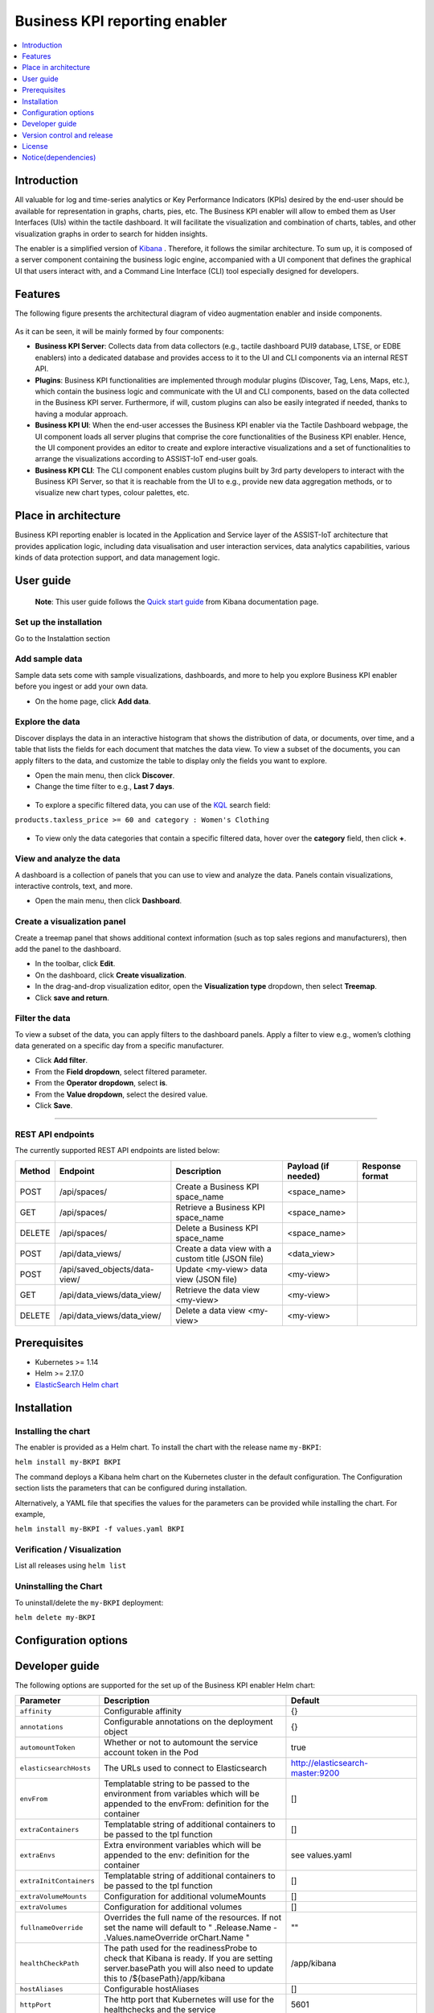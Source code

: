 .. _Business KPI reporting enabler:

##############################
Business KPI reporting enabler
##############################

.. contents::
  :local:
  :depth: 1

***************
Introduction
***************
All valuable for log and time-series analytics or Key Performance Indicators (KPIs) desired by the end-user should be available for representation in graphs, charts, pies, etc. The Business KPI enabler will allow to embed them as User Interfaces (UIs) within the tactile dashboard. It will facilitate the visualization and combination of charts, tables, and other visualization graphs in order to search for hidden insights. 

The enabler is a simplified version of `Kibana <https://www.elastic.co/kibana/>`__ . Therefore, it follows the similar architecture. To sum up, it is composed of a server component containing the business logic engine, accompanied with a UI component that defines the graphical UI that users interact with, and a Command Line Interface (CLI) tool especially designed for developers.

***************
Features
***************
The following figure presents the architectural diagram of video augmentation enabler and inside components.

.. figure:: ./BusinessKPI.png
   :alt: Business KPI reporting enabler
 
As it can be seen, it will be mainly formed by four components:

- **Business KPI Server**: Collects data from data collectors (e.g., tactile dashboard PUI9 database, LTSE, or EDBE enablers) into a dedicated database and provides access to it to the UI and CLI components via an internal REST API. 
- **Plugins**: Business KPI functionalities are implemented through modular plugins (Discover, Tag, Lens, Maps, etc.), which contain the business logic and communicate with the UI and CLI components, based on the data collected in the Business KPI server. Furthermore, if will, custom plugins can also be easily integrated if needed, thanks to having a modular approach.
- **Business KPI UI**: When the end-user accesses the Business KPI enabler via the Tactile Dashboard webpage, the UI component loads all server plugins that comprise the core functionalities of the Business KPI enabler. Hence, the UI component provides an editor to create and explore interactive visualizations and a set of functionalities to arrange the visualizations according to ASSIST-IoT end-user goals.
- **Business KPI CLI**: The CLI component enables custom plugins built by 3rd party developers to interact with the Business KPI Server, so that it is reachable from the UI to e.g., provide new data aggregation methods, or to visualize new chart types, colour palettes, etc.

*********************
Place in architecture
*********************

Business KPI reporting enabler is located in the Application and Service layer of the ASSIST-IoT architecture that provides application logic, including data visualisation and user interaction services, data analytics capabilities, various kinds of data protection support, and data management logic. 

***************
User guide
***************


    **Note**: This user guide follows the `Quick start guide <https://www.elastic.co/guide/en/kibana/current/get-started.html>`__  from Kibana documentation page.

Set up the installation
*******************
Go to the Instalattion section

Add sample data
*******************
Sample data sets come with sample visualizations, dashboards, and more to help you explore Business KPI enabler before you ingest or add your own data.

- On the home page, click **Add data**.

.. figure:: ./BKPI_add_data.png
   :alt: Add data


Explore the data
*******************
Discover displays the data in an interactive histogram that shows the distribution of data, or documents, over time, and a table that lists the fields for each document that matches the data view. To view a subset of the documents, you can apply filters to the data, and customize the table to display only the fields you want to explore.

- Open the main menu, then click **Discover**.
- Change the time filter to e.g., **Last 7 days**.

.. figure:: ./BKPI_discover_data_1.png
   :alt: Explore data 1

- To explore a specific filtered data, you can use of the `KQL <https://www.elastic.co/guide/en/kibana/current/kuery-query.html>`__ search field:

``products.taxless_price >= 60 and category : Women's Clothing``

.. figure:: ./BKPI_discover_data_2.png
   :alt: Explore data 2
   
- To view only the data categories that contain a specific filtered data, hover over the **category** field, then click **+**.

.. figure:: ./BKPI_discover_data_3.png
   :alt: Explore data 3
   
View and analyze the data
*******************

A dashboard is a collection of panels that you can use to view and analyze the data. Panels contain visualizations, interactive controls, text, and more.

- Open the main menu, then click **Dashboard**.

.. figure:: ./BKPI_view_data.png
   :alt: View data
   
Create a visualization panel
*******************
Create a treemap panel that shows additional context information (such as top sales regions and manufacturers), then add the panel to the dashboard.

- In the toolbar, click **Edit**.
- On the dashboard, click **Create visualization**.
- In the drag-and-drop visualization editor, open the **Visualization type** dropdown, then select **Treemap**.
- Click **save and return**.

.. figure:: ./BKPI_panel.png
   :alt: Business KPI panel

Filter the data
*******************
To view a subset of the data, you can apply filters to the dashboard panels. Apply a filter to view e.g., women’s clothing data generated on a specific day from a specific manufacturer.

- Click **Add filter**.
- From the **Field dropdown**, select filtered parameter.
- From the **Operator dropdown**, select **is**.
- From the **Value dropdown**, select the desired value.
- Click **Save**.

.. figure:: ./BKPI_interact.png
   :alt: Filter data

=======

REST API endpoints
*******************
The currently supported REST API endpoints are listed below:

+---------+--------------------------------+------------------------------------------------------+----------------------+------------------+
| Method  | Endpoint                       | Description                                          | Payload (if needed)  | Response format  |
+=========+================================+======================================================+======================+==================+
| POST    | /api/spaces/                   | Create a Business KPI space_name                     | <space_name>         |                  |
+---------+--------------------------------+------------------------------------------------------+----------------------+------------------+
| GET     | /api/spaces/                   | Retrieve a Business KPI space_name                   | <space_name>         |                  |
+---------+--------------------------------+------------------------------------------------------+----------------------+------------------+
| DELETE  | /api/spaces/                   | Delete a Business KPI space_name                     | <space_name>         |                  |
+---------+--------------------------------+------------------------------------------------------+----------------------+------------------+
| POST    | /api/data_views/               | Create a data view with a custom title (JSON file)   | <data_view>          |                  |
+---------+--------------------------------+------------------------------------------------------+----------------------+------------------+
| POST    | /api/saved_objects/data-view/  | Update <my-view> data view (JSON file)               | <my-view>            |                  |
+---------+--------------------------------+------------------------------------------------------+----------------------+------------------+
| GET     | /api/data_views/data_view/     | Retrieve the data view <my-view>                     | <my-view>            |                  |
+---------+--------------------------------+------------------------------------------------------+----------------------+------------------+
| DELETE  | /api/data_views/data_view/     | Delete a data view <my-view>                         | <my-view>            |                  |
+---------+--------------------------------+------------------------------------------------------+----------------------+------------------+


***************
Prerequisites
***************

- Kubernetes >= 1.14
- Helm >= 2.17.0
- `ElasticSearch Helm chart <https://artifacthub.io/packages/helm/elastic/elasticsearch>`__ 

***************
Installation
***************

Installing the chart
*******************
The enabler is provided as a Helm chart. To install the chart with the release name ``my-BKPI``:

``helm install my-BKPI BKPI``

The command deploys a Kibana helm chart on the Kubernetes cluster in the default configuration. The Configuration section lists the parameters that can be configured during installation.

Alternatively, a YAML file that specifies the values for the parameters can be provided while installing the chart. For example,

``helm install my-BKPI -f values.yaml BKPI``



Verification / Visualization
*******************
List all releases using ``helm list``

Uninstalling the Chart
*******************
To uninstall/delete the ``my-BKPI`` deployment:

``helm delete my-BKPI``

*********************
Configuration options
*********************

***************
Developer guide
***************

The following options are supported for the set up of the Business KPI enabler Helm chart:

+-------------------------+---------------------------------------------------------------------------------------------------------------------------------------------------------------------------------------+------------------------------------+
| Parameter               | Description                                                                                                                                                                           | Default                            |
+=========================+=======================================================================================================================================================================================+====================================+
| ``affinity``            | Configurable affinity                                                                                                                                                                 | {}                                 |
+-------------------------+---------------------------------------------------------------------------------------------------------------------------------------------------------------------------------------+------------------------------------+
| ``annotations``         | Configurable annotations on the deployment object                                                                                                                                     | {}                                 |
+-------------------------+---------------------------------------------------------------------------------------------------------------------------------------------------------------------------------------+------------------------------------+
| ``automountToken``      | Whether or not to automount the service account token in the Pod                                                                                                                      | true                               |
+-------------------------+---------------------------------------------------------------------------------------------------------------------------------------------------------------------------------------+------------------------------------+
| ``elasticsearchHosts``  | The URLs used to connect to Elasticsearch                                                                                                                                             | http://elasticsearch-master:9200   |
+-------------------------+---------------------------------------------------------------------------------------------------------------------------------------------------------------------------------------+------------------------------------+
| ``envFrom``             | Templatable string to be passed to the environment from variables which will be appended to the envFrom: definition for the container                                                 | []                                 |
+-------------------------+---------------------------------------------------------------------------------------------------------------------------------------------------------------------------------------+------------------------------------+
| ``extraContainers``     | Templatable string of additional containers to be passed to the tpl function                                                                                                          | []                                 |
+-------------------------+---------------------------------------------------------------------------------------------------------------------------------------------------------------------------------------+------------------------------------+
| ``extraEnvs``           | Extra environment variables which will be appended to the env: definition for the container                                                                                           | see values.yaml                    |
+-------------------------+---------------------------------------------------------------------------------------------------------------------------------------------------------------------------------------+------------------------------------+
| ``extraInitContainers`` | Templatable string of additional containers to be passed to the tpl function                                                                                                          | []                                 |
+-------------------------+---------------------------------------------------------------------------------------------------------------------------------------------------------------------------------------+------------------------------------+
| ``extraVolumeMounts``   | Configuration for additional volumeMounts                                                                                                                                             | []                                 |
+-------------------------+---------------------------------------------------------------------------------------------------------------------------------------------------------------------------------------+------------------------------------+
| ``extraVolumes``        | Configuration for additional volumes                                                                                                                                                  | []                                 |
+-------------------------+---------------------------------------------------------------------------------------------------------------------------------------------------------------------------------------+------------------------------------+
| ``fullnameOverride``    | Overrides the full name of the resources. If not set the name will default to " .Release.Name - .Values.nameOverride orChart.Name "                                                   | ""                                 |
+-------------------------+---------------------------------------------------------------------------------------------------------------------------------------------------------------------------------------+------------------------------------+
| ``healthCheckPath``     | The path used for the readinessProbe to check that Kibana is ready. If you are setting server.basePath you will also need to update this to /${basePath}/app/kibana                   | /app/kibana                        |
+-------------------------+---------------------------------------------------------------------------------------------------------------------------------------------------------------------------------------+------------------------------------+
| ``hostAliases``         | Configurable hostAliases                                                                                                                                                              | []                                 |
+-------------------------+---------------------------------------------------------------------------------------------------------------------------------------------------------------------------------------+------------------------------------+
| ``httpPort``            | The http port that Kubernetes will use for the healthchecks and the service                                                                                                           | 5601                               |
+-------------------------+---------------------------------------------------------------------------------------------------------------------------------------------------------------------------------------+------------------------------------+
| ``imagePullPolicy``     | The Kubernetes imagePullPolicy value                                                                                                                                                  | IfNotPresent                       |
+-------------------------+---------------------------------------------------------------------------------------------------------------------------------------------------------------------------------------+------------------------------------+
| ``imagePullSecrets``    | Configuration for imagePullSecrets so that you can use a private registry for your image                                                                                              | []                                 |
+-------------------------+---------------------------------------------------------------------------------------------------------------------------------------------------------------------------------------+------------------------------------+
| ``imageTag``            | The Kibana Docker image tag                                                                                                                                                           | 7.17.3                             |
+-------------------------+---------------------------------------------------------------------------------------------------------------------------------------------------------------------------------------+------------------------------------+
| ``image``               | The Kibana Docker image                                                                                                                                                               | docker.elastic.co/kibana/kibana    |
+-------------------------+---------------------------------------------------------------------------------------------------------------------------------------------------------------------------------------+------------------------------------+
| ``ingress``             | Configurable ingress to expose the Kibana service.                                                                                                                                    | see values.yaml                    |
+-------------------------+---------------------------------------------------------------------------------------------------------------------------------------------------------------------------------------+------------------------------------+
| ``kibanaConfig``        | Allows you to add any config files in /usr/share/kibana/config/ such as kibana.yml See values.yaml for an example of the formatting                                                   | {}                                 |
+-------------------------+---------------------------------------------------------------------------------------------------------------------------------------------------------------------------------------+------------------------------------+
| ``labels``              | Configurable labels applied to all Kibana pods                                                                                                                                        | {}                                 |
+-------------------------+---------------------------------------------------------------------------------------------------------------------------------------------------------------------------------------+------------------------------------+
| ``lifecycle``           | Allows you to add lifecycle hooks. See values.yaml for an example of the formatting                                                                                                   | {}                                 |
+-------------------------+---------------------------------------------------------------------------------------------------------------------------------------------------------------------------------------+------------------------------------+
| ``nameOverride``        | Overrides the chart name for resources. If not set the name will default to .Chart.Name                                                                                               | ""                                 |
+-------------------------+---------------------------------------------------------------------------------------------------------------------------------------------------------------------------------------+------------------------------------+
| ``nodeSelector``        | Configurable nodeSelector so that you can target specific nodes for your Kibana instances                                                                                             | {}                                 |
+-------------------------+---------------------------------------------------------------------------------------------------------------------------------------------------------------------------------------+------------------------------------+
| ``podAnnotations``      | Configurable annotations applied to all Kibana pods                                                                                                                                   | {}                                 |
+-------------------------+---------------------------------------------------------------------------------------------------------------------------------------------------------------------------------------+------------------------------------+
| ``podSecurityContext``  | Allows you to set the securityControl for the pod                                                                                                                                     | see values.yaml                    |
+-------------------------+---------------------------------------------------------------------------------------------------------------------------------------------------------------------------------------+------------------------------------+
| ``priorityClassName``   | The name of the PriorityClass. No default is supplied as the PriorityClass must be created first                                                                                      | ""                                 |
+-------------------------+---------------------------------------------------------------------------------------------------------------------------------------------------------------------------------------+------------------------------------+
| ``protocol``            | The protocol that will be used for the readinessProbe. Change this to https if you have server.ssl.enabled: true set                                                                  | http                               |
+-------------------------+---------------------------------------------------------------------------------------------------------------------------------------------------------------------------------------+------------------------------------+
| ``readinessProbe``      | Configuration for the readiness probe                                                                                                                                                 | see  values.yaml                   |
+-------------------------+---------------------------------------------------------------------------------------------------------------------------------------------------------------------------------------+------------------------------------+
| ``replicas``            | Kubernetes replica count for the Deployment (i.e. how many pods)                                                                                                                      | 1                                  |
+-------------------------+---------------------------------------------------------------------------------------------------------------------------------------------------------------------------------------+------------------------------------+
| ``resources``           | Allows you to set the resources for the Deployment                                                                                                                                    | see values.yaml                    |
+-------------------------+---------------------------------------------------------------------------------------------------------------------------------------------------------------------------------------+------------------------------------+
| ``secretMounts``        | Allows you easily mount a secret as a file inside the Deployment. Useful for mounting certificates and other secrets. See  for an example                                             | []                                 |
+-------------------------+---------------------------------------------------------------------------------------------------------------------------------------------------------------------------------------+------------------------------------+
| ``securityContext``     | Allows you to set the securityContext for the container                                                                                                                               | see values.yaml                    |
+-------------------------+---------------------------------------------------------------------------------------------------------------------------------------------------------------------------------------+------------------------------------+
| ``serverHost``          | The server.host Kibana setting. This is set explicitly so that the default always matches what comes with the Docker image                                                            | 0.0.0.0                            |
+-------------------------+---------------------------------------------------------------------------------------------------------------------------------------------------------------------------------------+------------------------------------+
| ``serviceAccount``      | Allows you to overwrite the "default" serviceAccount for the pod                                                                                                                      | []                                 |
+-------------------------+---------------------------------------------------------------------------------------------------------------------------------------------------------------------------------------+------------------------------------+
| ``service``             | Configurable service to expose the Kibana service.                                                                                                                                    | see values.yaml                    |
+-------------------------+---------------------------------------------------------------------------------------------------------------------------------------------------------------------------------------+------------------------------------+
| ``tolerations``         | Configurable tolerations                                                                                                                                                              | []                                 |
+-------------------------+---------------------------------------------------------------------------------------------------------------------------------------------------------------------------------------+------------------------------------+
| ``updateStrategy``      | Allows you to change the default updateStrategy for the Deployment. A standard upgrade of Kibana requires a full stop and start which is why the default strategy is set to Recreate  | type: Recreate                     |
+-------------------------+---------------------------------------------------------------------------------------------------------------------------------------------------------------------------------------+------------------------------------+


***************************
Version control and release
***************************
Version 1.0

***************
License
***************
Elastic License and Server Side Public License (SSPL)

********************
Notice(dependencies)
********************
Not applicable
